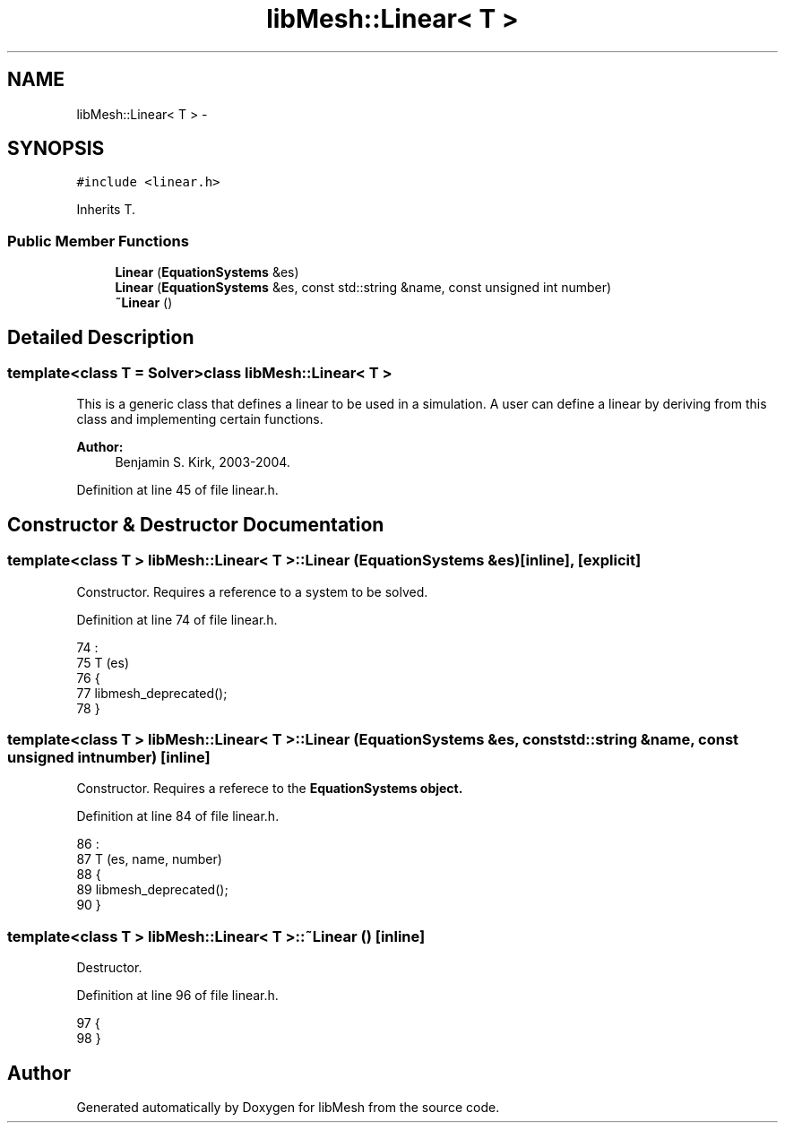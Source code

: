 .TH "libMesh::Linear< T >" 3 "Tue May 6 2014" "libMesh" \" -*- nroff -*-
.ad l
.nh
.SH NAME
libMesh::Linear< T > \- 
.SH SYNOPSIS
.br
.PP
.PP
\fC#include <linear\&.h>\fP
.PP
Inherits T\&.
.SS "Public Member Functions"

.in +1c
.ti -1c
.RI "\fBLinear\fP (\fBEquationSystems\fP &es)"
.br
.ti -1c
.RI "\fBLinear\fP (\fBEquationSystems\fP &es, const std::string &name, const unsigned int number)"
.br
.ti -1c
.RI "\fB~Linear\fP ()"
.br
.in -1c
.SH "Detailed Description"
.PP 

.SS "template<class T = Solver>class libMesh::Linear< T >"
This is a generic class that defines a linear to be used in a simulation\&. A user can define a linear by deriving from this class and implementing certain functions\&.
.PP
\fBAuthor:\fP
.RS 4
Benjamin S\&. Kirk, 2003-2004\&. 
.RE
.PP

.PP
Definition at line 45 of file linear\&.h\&.
.SH "Constructor & Destructor Documentation"
.PP 
.SS "template<class T > \fBlibMesh::Linear\fP< T >::\fBLinear\fP (\fBEquationSystems\fP &es)\fC [inline]\fP, \fC [explicit]\fP"
Constructor\&. Requires a reference to a system to be solved\&. 
.PP
Definition at line 74 of file linear\&.h\&.
.PP
.nf
74                                      :
75   T (es)
76 {
77   libmesh_deprecated();
78 }
.fi
.SS "template<class T > \fBlibMesh::Linear\fP< T >::\fBLinear\fP (\fBEquationSystems\fP &es, const std::string &name, const unsigned intnumber)\fC [inline]\fP"
Constructor\&. Requires a referece to the \fC\fBEquationSystems\fP\fP object\&. 
.PP
Definition at line 84 of file linear\&.h\&.
.PP
.nf
86                                               :
87   T (es, name, number)
88 {
89   libmesh_deprecated();
90 }
.fi
.SS "template<class T > \fBlibMesh::Linear\fP< T >::~\fBLinear\fP ()\fC [inline]\fP"
Destructor\&. 
.PP
Definition at line 96 of file linear\&.h\&.
.PP
.nf
97 {
98 }
.fi


.SH "Author"
.PP 
Generated automatically by Doxygen for libMesh from the source code\&.
